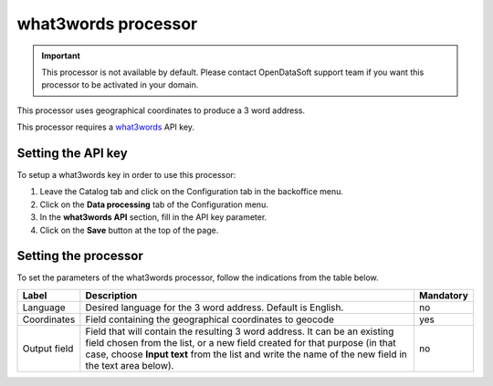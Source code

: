 what3words processor
====================

.. admonition:: Important
   :class: important

   This processor is not available by default. Please contact OpenDataSoft support team if you want this processor to be activated in your domain.

This processor uses geographical coordinates to produce a 3 word address.

This processor requires a `what3words <https://what3words.com/>`_ API key.

Setting the API key
-------------------

To setup a what3words key in order to use this processor:

1. Leave the Catalog tab and click on the Configuration tab in the backoffice menu.
2. Click on the **Data processing** tab of the Configuration menu.
3. In the **what3words API** section, fill in the API key parameter.
4. Click on the **Save** button at the top of the page.

Setting the processor
---------------------

To set the parameters of the what3words processor, follow the indications from the table below.

.. list-table::
  :header-rows: 1

  * * Label
    * Description
    * Mandatory
  * * Language
    * Desired language for the 3 word address. Default is English.
    * no
  * * Coordinates
    * Field containing the geographical coordinates to geocode
    * yes
  * * Output field
    * Field that will contain the resulting 3 word address. It can be an existing field chosen from the list, or a new field created for that purpose (in that case, choose **Input text** from the list and write the name of the new field in the text area below).
    * no
